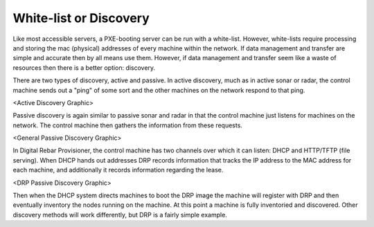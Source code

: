 



White-list or Discovery
======================= 

Like most accessible servers, a PXE-booting server can be run with a white-list. However, white-lists require processing and storing the mac (physical) addresses of every machine within the network. If data management and transfer are simple and accurate then by all means use them. However, if data management and transfer seem like a waste of resources then there is a better option: discovery. 

There are two types of discovery, active and passive. In active discovery, much as in active sonar or radar, the control machine sends out a "ping" of some sort and the other machines on the network respond to that ping.

<Active Discovery Graphic>

Passive discovery is again similar to passive sonar and radar in that the control machine just listens for machines on the network. The control machine then gathers the information from these requests. 

<General Passive Discovery Graphic>

In Digital Rebar Provisioner, the control machine has two channels over which it can listen: DHCP and HTTP/TFTP (file serving). When DHCP hands out addresses DRP records information that tracks the IP address to the MAC address for each machine, and additionally it records information regarding the lease.

<DRP Passive Discovery Graphic>

Then when the DHCP system directs machines to boot the DRP image the machine will register with DRP and then eventually inventory the nodes running on the machine. At this point a machine is fully inventoried and discovered. Other discovery methods will work differently, but DRP is a fairly simple example.
